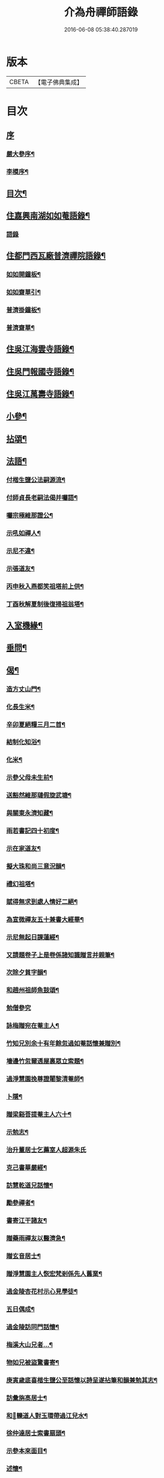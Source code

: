 #+TITLE: 介為舟禪師語錄 
#+DATE: 2016-06-08 05:38:40.287019

* 版本
 |     CBETA|【電子佛典集成】|

* 目次
** [[file:KR6q0424_001.txt::001-0223a0][序]]
*** [[file:KR6q0424_001.txt::001-0223a1][嚴大參序¶]]
*** [[file:KR6q0424_001.txt::001-0223b8][李模序¶]]
** [[file:KR6q0424_001.txt::001-0224a2][目次¶]]
** [[file:KR6q0424_001.txt::001-0224c5][住嘉興南湖如如菴語錄¶]]
*** [[file:KR6q0424_001.txt::001-0224c5][語錄]]
** [[file:KR6q0424_001.txt::001-0226c29][住都門西瓦廠普濟禪院語錄¶]]
*** [[file:KR6q0424_001.txt::001-0230a24][如如開鐘板¶]]
*** [[file:KR6q0424_001.txt::001-0230a27][如如齋單引¶]]
*** [[file:KR6q0424_001.txt::001-0230b2][普濟掛鐘板¶]]
*** [[file:KR6q0424_001.txt::001-0230b7][普濟齋單¶]]
** [[file:KR6q0424_002.txt::002-0230c3][住吳江海雲寺語錄¶]]
** [[file:KR6q0424_002.txt::002-0234b26][住吳門報國寺語錄¶]]
** [[file:KR6q0424_002.txt::002-0236c10][住吳江萬壽寺語錄¶]]
** [[file:KR6q0424_003.txt::003-0237b4][小參¶]]
** [[file:KR6q0424_003.txt::003-0237c12][拈頌¶]]
** [[file:KR6q0424_003.txt::003-0240b10][法語¶]]
*** [[file:KR6q0424_003.txt::003-0240b11][付楷生鹽公法嗣源流¶]]
*** [[file:KR6q0424_003.txt::003-0240c5][付師貞長老嗣法偈并囑語¶]]
*** [[file:KR6q0424_003.txt::003-0240c18][囑宗極維那證公¶]]
*** [[file:KR6q0424_003.txt::003-0241a17][示吼如禪人¶]]
*** [[file:KR6q0424_003.txt::003-0241a29][示尼不違¶]]
*** [[file:KR6q0424_003.txt::003-0241b9][示張道友¶]]
*** [[file:KR6q0424_003.txt::003-0241b19][丙申秋入燕都笑祖塔前上供¶]]
*** [[file:KR6q0424_003.txt::003-0241b27][丁酉秋解夏制後復掃祖翁塔¶]]
** [[file:KR6q0424_003.txt::003-0241c14][入室機緣¶]]
** [[file:KR6q0424_003.txt::003-0242a14][垂問¶]]
** [[file:KR6q0424_004.txt::004-0242b4][偈¶]]
*** [[file:KR6q0424_004.txt::004-0242b5][造方丈山門¶]]
*** [[file:KR6q0424_004.txt::004-0242b10][化長生米¶]]
*** [[file:KR6q0424_004.txt::004-0242b15][辛卯夏絕糧三月二首¶]]
*** [[file:KR6q0424_004.txt::004-0242b22][結制化知浴¶]]
*** [[file:KR6q0424_004.txt::004-0242b26][化米¶]]
*** [[file:KR6q0424_004.txt::004-0242b29][示參父母未生前¶]]
*** [[file:KR6q0424_004.txt::004-0242c3][送豁然維那璉假旋武塘¶]]
*** [[file:KR6q0424_004.txt::004-0242c11][與關東永濟知藏¶]]
*** [[file:KR6q0424_004.txt::004-0242c15][雨若書記四十初度¶]]
*** [[file:KR6q0424_004.txt::004-0242c23][示在家道友¶]]
*** [[file:KR6q0424_004.txt::004-0242c26][擬大珠和尚三意況韻¶]]
*** [[file:KR6q0424_004.txt::004-0243a6][禮幻祖塔¶]]
*** [[file:KR6q0424_004.txt::004-0243a10][賦得無求到處人情好二絕¶]]
*** [[file:KR6q0424_004.txt::004-0243a15][為宣微禪友五十兼書大經畢¶]]
*** [[file:KR6q0424_004.txt::004-0243a18][示尼無起日課蓮經¶]]
*** [[file:KR6q0424_004.txt::004-0243a21][又請題卷子上是卷係諸知識贈言并親筆¶]]
*** [[file:KR6q0424_004.txt::004-0243a25][次除夕貧字韻¶]]
*** [[file:KR6q0424_004.txt::004-0243a28][和趙州祖師魚鼓頌¶]]
*** [[file:KR6q0424_004.txt::004-0243a30][勉僧參究]]
*** [[file:KR6q0424_004.txt::004-0243b4][詠梅贈宛在菴主人¶]]
*** [[file:KR6q0424_004.txt::004-0243b8][竹知兄別余十有年餘忽過如菴話懷兼贈別¶]]
*** [[file:KR6q0424_004.txt::004-0243b12][墻邊竹忽爾透屋裏眾立索題¶]]
*** [[file:KR6q0424_004.txt::004-0243b16][過淨慧園挽尊證闍黎清菴師¶]]
*** [[file:KR6q0424_004.txt::004-0243b21][卜隱¶]]
*** [[file:KR6q0424_004.txt::004-0243b24][贈梁谿菩提菴主人六十¶]]
*** [[file:KR6q0424_004.txt::004-0243b28][示勉志¶]]
*** [[file:KR6q0424_004.txt::004-0243b30][治升董居士乞薦室人超源朱氏]]
*** [[file:KR6q0424_004.txt::004-0243c5][克己書華嚴經¶]]
*** [[file:KR6q0424_004.txt::004-0243c9][訪慧乾道兄話懷¶]]
*** [[file:KR6q0424_004.txt::004-0243c14][勵參禪者¶]]
*** [[file:KR6q0424_004.txt::004-0243c23][書寄江干諸友¶]]
*** [[file:KR6q0424_004.txt::004-0243c27][贈藥雨禪友以醫濟急¶]]
*** [[file:KR6q0424_004.txt::004-0243c30][贈玄音居士¶]]
*** [[file:KR6q0424_004.txt::004-0244a3][贈淨慧園主人恢宏梵剎係先人舊業¶]]
*** [[file:KR6q0424_004.txt::004-0244a7][過金陵杏花村示心見學徒¶]]
*** [[file:KR6q0424_004.txt::004-0244a10][五日偶成¶]]
*** [[file:KR6q0424_004.txt::004-0244a16][過金陵訪同門話懷¶]]
*** [[file:KR6q0424_004.txt::004-0244a20][梅溪大山兄者…¶]]
*** [[file:KR6q0424_004.txt::004-0244a24][物如兄被盜驚書寄¶]]
*** [[file:KR6q0424_004.txt::004-0244b2][庚寅歲底喜楷生鹽公至話懷以詩呈遂拈筆和韻兼勉其志¶]]
*** [[file:KR6q0424_004.txt::004-0244b5][訪彙旃高居士¶]]
*** [[file:KR6q0424_004.txt::004-0244b9][和𨍏轢道人對玉環帶過江兒水¶]]
*** [[file:KR6q0424_004.txt::004-0244b14][徐仲達居士索書扇頭¶]]
*** [[file:KR6q0424_004.txt::004-0244b19][示參本來面目¶]]
*** [[file:KR6q0424_004.txt::004-0244b22][述懷¶]]
*** [[file:KR6q0424_004.txt::004-0244b25][己丑冬一日送元龍許秀才之龍池¶]]
*** [[file:KR6q0424_004.txt::004-0244c7][庚寅秋毘陵俞玄音居士以禪頌八章書扇頭見寄即原韻和答兼致之¶]]
*** [[file:KR6q0424_004.txt::004-0244c24][建秋亭索和韻¶]]
*** [[file:KR6q0424_004.txt::004-0244c28][見禪者書攜笻太白下百事懶營為之句遂續成章以徵吟者勉志]]
*** [[file:KR6q0424_004.txt::004-0245a4][送友隱居¶]]
*** [[file:KR6q0424_004.txt::004-0245a8][寫龍池新建從雲亭兼寄斷疑法弟¶]]
*** [[file:KR6q0424_004.txt::004-0245a13][中秋送古帆法兄住寶山菴¶]]
*** [[file:KR6q0424_004.txt::004-0245a20][衲山禪者結茆索書¶]]
*** [[file:KR6q0424_004.txt::004-0245a27][禪者呈偈遂走筆和勉¶]]
*** [[file:KR6q0424_004.txt::004-0245b8][施茶¶]]
*** [[file:KR6q0424_004.txt::004-0245b11][贈苕關主¶]]
*** [[file:KR6q0424_004.txt::004-0245b15][示脫白沙彌¶]]
*** [[file:KR6q0424_004.txt::004-0245b19][和嚴居士寒字五首¶]]
*** [[file:KR6q0424_004.txt::004-0245b30][示方爾嘉善友¶]]
*** [[file:KR6q0424_004.txt::004-0245c4][泛妙喜過悟空菴訪清伯黃居士不遇聞入煉士社去書此五章寄致之¶]]
*** [[file:KR6q0424_004.txt::004-0245c15][雪中寄厚菴曹學士¶]]
*** [[file:KR6q0424_004.txt::004-0245c18][贈蓮親顧居士¶]]
*** [[file:KR6q0424_004.txt::004-0245c21][贈報國寺賓如教主¶]]
*** [[file:KR6q0424_004.txt::004-0245c24][丁酉秋解制後別院主覺幻公之南¶]]
*** [[file:KR6q0424_004.txt::004-0246a8][別禪者南旋¶]]
*** [[file:KR6q0424_004.txt::004-0246a12][示潘道生居士¶]]
*** [[file:KR6q0424_004.txt::004-0246a15][示胡文宇居士¶]]
*** [[file:KR6q0424_004.txt::004-0246a18][示史元之居士¶]]
*** [[file:KR6q0424_004.txt::004-0246a21][示沈彥先居士¶]]
*** [[file:KR6q0424_004.txt::004-0246a24][別童上甫經歷¶]]
*** [[file:KR6q0424_004.txt::004-0246a27][示吳金谷都司¶]]
*** [[file:KR6q0424_004.txt::004-0246a30][江千任雲液秀才索偈遂走筆書示¶]]
*** [[file:KR6q0424_004.txt::004-0246b4][梁谿自如師曾居靜匡阜年經七袟書贈¶]]
*** [[file:KR6q0424_004.txt::004-0246b8][詠雪¶]]
*** [[file:KR6q0424_004.txt::004-0246b11][與友話及論古今事¶]]
*** [[file:KR6q0424_004.txt::004-0246b15][送友居山¶]]
*** [[file:KR6q0424_004.txt::004-0246b18][除夕¶]]
*** [[file:KR6q0424_004.txt::004-0246b21][看雲¶]]
*** [[file:KR6q0424_004.txt::004-0246b25][贈明余老衲號¶]]
*** [[file:KR6q0424_004.txt::004-0246b28][拄杖¶]]
*** [[file:KR6q0424_004.txt::004-0246b30][拂子]]
*** [[file:KR6q0424_004.txt::004-0246c4][缽盂¶]]
*** [[file:KR6q0424_004.txt::004-0246c7][蒲團¶]]
*** [[file:KR6q0424_004.txt::004-0246c10][附法派源流字派¶]]
** [[file:KR6q0424_005.txt::005-0247a4][傳¶]]
*** [[file:KR6q0424_005.txt::005-0247a5][龍池先老和尚傳¶]]
** [[file:KR6q0424_005.txt::005-0248b7][書　引　疏¶]]
*** [[file:KR6q0424_005.txt::005-0248b8][柬履素黃老居士¶]]
*** [[file:KR6q0424_005.txt::005-0248b22][請古鑑法弟繼如如菴席¶]]
*** [[file:KR6q0424_005.txt::005-0248c9][復江干靜涵張司農¶]]
*** [[file:KR6q0424_005.txt::005-0248c19][復古南牧雲和尚¶]]
*** [[file:KR6q0424_005.txt::005-0249a11][與龍池諸同門并兩序¶]]
*** [[file:KR6q0424_005.txt::005-0249b4][與譚埽菴¶]]
*** [[file:KR6q0424_005.txt::005-0249c20][與子蓉朱居士¶]]
*** [[file:KR6q0424_005.txt::005-0249c30][復芙蓉自閒禪師¶]]
*** [[file:KR6q0424_005.txt::005-0250a16][與大歇禪師¶]]
*** [[file:KR6q0424_005.txt::005-0250b2][與宛陵同鄉明虛禪友¶]]
*** [[file:KR6q0424_005.txt::005-0250b13][與金粟孤雲禪師¶]]
*** [[file:KR6q0424_005.txt::005-0250b23][復吳江海雲寺諸鄉紳文學¶]]
*** [[file:KR6q0424_005.txt::005-0250b29][柬𨍏轢嚴居士¶]]
*** [[file:KR6q0424_005.txt::005-0250c2][夢雪居引¶]]
*** [[file:KR6q0424_005.txt::005-0250c16][居士求作放生會引¶]]
*** [[file:KR6q0424_005.txt::005-0250c30][募書經并求名筆以成墨蹟兼助資引¶]]
*** [[file:KR6q0424_005.txt::005-0251a22][結修大悲懺疏¶]]
*** [[file:KR6q0424_005.txt::005-0251b15][高淳龍悟菴募購田疏¶]]
*** [[file:KR6q0424_005.txt::005-0251c9][淨慧院募鑄大銅鍋銅板¶]]
** [[file:KR6q0424_006.txt::006-0252a4][題讚¶]]
*** [[file:KR6q0424_006.txt::006-0252a5][題觀音菩薩出山像讚¶]]
*** [[file:KR6q0424_006.txt::006-0252a10][題三大士同圖坐大松樹下像讚¶]]
*** [[file:KR6q0424_006.txt::006-0252a13][白衣送子觀音像讚¶]]
*** [[file:KR6q0424_006.txt::006-0252a19][題雲中坐吼觀音像¶]]
*** [[file:KR6q0424_006.txt::006-0252a22][題觀音大士像讚¶]]
*** [[file:KR6q0424_006.txt::006-0252a29][初祖石影像讚¶]]
*** [[file:KR6q0424_006.txt::006-0252b10][十八羅漢圖像邰仲茝居士請讚¶]]
*** [[file:KR6q0424_006.txt::006-0252b19][題關帝獨立像讚¶]]
*** [[file:KR6q0424_006.txt::006-0252b23][天童密雲悟師翁雲門雪嶠信大師合圖真讚¶]]
*** [[file:KR6q0424_006.txt::006-0252b29][天童密老和尚像讚¶]]
*** [[file:KR6q0424_006.txt::006-0252c7][鹿野法師索題扇頭羅漢¶]]
*** [[file:KR6q0424_006.txt::006-0252c11][龍池和尚真讚¶]]
*** [[file:KR6q0424_006.txt::006-0252c24][細瓦廠普濟院達如老宿像讚¶]]
*** [[file:KR6q0424_006.txt::006-0252c30][題大慈像]]
*** [[file:KR6q0424_006.txt::006-0253a6][題冰欲上人行樂¶]]
*** [[file:KR6q0424_006.txt::006-0253a11][題陳素人頭陀小像¶]]
*** [[file:KR6q0424_006.txt::006-0253a15][題馮君玉真¶]]
*** [[file:KR6q0424_006.txt::006-0253a21][陸光甫善友為外母求題真讚¶]]
*** [[file:KR6q0424_006.txt::006-0253a24][題比丘尼不違七十行樂¶]]
*** [[file:KR6q0424_006.txt::006-0253a29][題靈松首座為鹿野監寺四十寫秋林讀書圖¶]]
** [[file:KR6q0424_006.txt::006-0253b3][自讚¶]]
*** [[file:KR6q0424_006.txt::006-0253b4][宗極維那請¶]]
*** [[file:KR6q0424_006.txt::006-0253b9][永濟知藏請¶]]
*** [[file:KR6q0424_006.txt::006-0253b14][拙安逸監院請¶]]
*** [[file:KR6q0424_006.txt::006-0253b18][一夔法監院請¶]]
** [[file:KR6q0424_006.txt::006-0253b22][佛事¶]]
** [[file:KR6q0424_007.txt::007-0255b4][萍吟集詩¶]]
*** [[file:KR6q0424_007.txt::007-0255b5][和闇齋黃憲長寄龍池本師和尚韻¶]]
*** [[file:KR6q0424_007.txt::007-0255b12][偶感¶]]
*** [[file:KR6q0424_007.txt::007-0255b16][為黃復仲居士壽¶]]
*** [[file:KR6q0424_007.txt::007-0255b20][紋菴七十書贈公善琴畫¶]]
*** [[file:KR6q0424_007.txt::007-0255b23][劉渭公居士以仙乩贈空山曉聲別號命題¶]]
*** [[file:KR6q0424_007.txt::007-0255b27][和𨍏轢嚴居士答劍門禪師送少林祖圖碑文韻¶]]
*** [[file:KR6q0424_007.txt::007-0255c3][為壽者書¶]]
*** [[file:KR6q0424_007.txt::007-0255c6][為馥生師九月十八日壽兼預結大悲壇期¶]]
*** [[file:KR6q0424_007.txt::007-0255c10][即事¶]]
*** [[file:KR6q0424_007.txt::007-0255c15][贈決則靜主¶]]
*** [[file:KR6q0424_007.txt::007-0255c19][贈萬順泉善友¶]]
*** [[file:KR6q0424_007.txt::007-0255c23][寄別子蓉朱居士向船居¶]]
*** [[file:KR6q0424_007.txt::007-0255c25][船居¶]]
*** [[file:KR6q0424_007.txt::007-0256a2][題扇頭畫兼以為贈¶]]
*** [[file:KR6q0424_007.txt::007-0256a5][和徐虞求盡節韻¶]]
*** [[file:KR6q0424_007.txt::007-0256a10][寄上白谷音二開士¶]]
*** [[file:KR6q0424_007.txt::007-0256a15][寄祝金剛菴上乘兄五十¶]]
*** [[file:KR6q0424_007.txt::007-0256a19][代友和韻¶]]
*** [[file:KR6q0424_007.txt::007-0256a23][喜臘雪驟積¶]]
*** [[file:KR6q0424_007.txt::007-0256a27][旱暑感賦¶]]
*** [[file:KR6q0424_007.txt::007-0256a30][初遊龍池山]]
*** [[file:KR6q0424_007.txt::007-0256b4][又畫師秋日邀登絕頂望太湖有感¶]]
*** [[file:KR6q0424_007.txt::007-0256b8][長泰寺懷古¶]]
*** [[file:KR6q0424_007.txt::007-0256b11][宿焦山月夜聞鐘¶]]
*** [[file:KR6q0424_007.txt::007-0256b15][崇禎壬午憶親有感¶]]
*** [[file:KR6q0424_007.txt::007-0256b21][癸未之楚省親遇流寇仍返金陵晤友有感¶]]
*** [[file:KR6q0424_007.txt::007-0256b25][登天台山石門¶]]
*** [[file:KR6q0424_007.txt::007-0256b28][華山雨霽¶]]
*** [[file:KR6q0424_007.txt::007-0256b30][冬日閒吟]]
*** [[file:KR6q0424_007.txt::007-0256c4][為壑舟禪友壽¶]]
*** [[file:KR6q0424_007.txt::007-0256c7][和友雨過韻¶]]
*** [[file:KR6q0424_007.txt::007-0256c10][初秋樹下坐與哲生兄得句¶]]
*** [[file:KR6q0424_007.txt::007-0256c13][夜秋¶]]
*** [[file:KR6q0424_007.txt::007-0256c16][訪正可法師宿長泰寺¶]]
*** [[file:KR6q0424_007.txt::007-0256c19][潤城生生菴送友兼別¶]]
*** [[file:KR6q0424_007.txt::007-0256c21][夏日與哲生兄話別¶]]
*** [[file:KR6q0424_007.txt::007-0256c24][過西菴訪哲公同陳大田聯句¶]]
*** [[file:KR6q0424_007.txt::007-0256c28][至廣陵有阻¶]]
*** [[file:KR6q0424_007.txt::007-0257a2][送玉澗之京口¶]]
*** [[file:KR6q0424_007.txt::007-0257a5][寓秦郵懷平山公喜其即至¶]]
*** [[file:KR6q0424_007.txt::007-0257a11][商尊兄嗣天台通玄林和尚歸南嶽住靜索筆贈¶]]
*** [[file:KR6q0424_007.txt::007-0257a15][訪友隱居¶]]
*** [[file:KR6q0424_007.txt::007-0257a18][丙戍元旦述懷¶]]
*** [[file:KR6q0424_007.txt::007-0257a22][夏日喜雨¶]]
*** [[file:KR6q0424_007.txt::007-0257a25][和得山翁和尚出天童欲往匡山因受靈峰寺請以詩和宋學士韻¶]]
*** [[file:KR6q0424_007.txt::007-0257a28][喜語風老人孟夏山居詩首聯續其韻]]
*** [[file:KR6q0424_007.txt::007-0257b5][夏日過劉渭公家與仙乩限韻偶爾成詩¶]]
*** [[file:KR6q0424_007.txt::007-0257b9][又轉韻¶]]
*** [[file:KR6q0424_007.txt::007-0257b12][窗吟雨霽¶]]
*** [[file:KR6q0424_007.txt::007-0257b16][詠雨中秋海棠¶]]
*** [[file:KR6q0424_007.txt::007-0257b19][禮雲門雪嶠大師龕¶]]
*** [[file:KR6q0424_007.txt::007-0257b23][讀雲門志略¶]]
*** [[file:KR6q0424_007.txt::007-0257b26][因事出雲門過化鹿山訪荊門法師¶]]
*** [[file:KR6q0424_007.txt::007-0257c3][雨中吟¶]]
*** [[file:KR6q0424_007.txt::007-0257c5][禮雪嶠大師塔辭出山¶]]
*** [[file:KR6q0424_007.txt::007-0257c18][遊明覺寺故址¶]]
*** [[file:KR6q0424_007.txt::007-0257c23][弔寺¶]]
*** [[file:KR6q0424_007.txt::007-0257c26][記池¶]]
*** [[file:KR6q0424_007.txt::007-0257c29][問井¶]]
*** [[file:KR6q0424_007.txt::007-0258a2][捫碑¶]]
*** [[file:KR6q0424_007.txt::007-0258a5][慰山¶]]
*** [[file:KR6q0424_007.txt::007-0258a8][諭墓¶]]
*** [[file:KR6q0424_007.txt::007-0258a11][元旦登秦望山頂¶]]
*** [[file:KR6q0424_007.txt::007-0258a15][宿寓山贈恒公修淨業¶]]
*** [[file:KR6q0424_007.txt::007-0258a23][湖上行¶]]
*** [[file:KR6q0424_007.txt::007-0258a30][贈關中西宗禪友棄教入禪]]
*** [[file:KR6q0424_007.txt::007-0258b8][晤鐵關禪師於禹門兼送別¶]]
*** [[file:KR6q0424_007.txt::007-0258b16][洪都耑愚大師…¶]]
*** [[file:KR6q0424_007.txt::007-0258b23][又和耑師璧介子公玻璃瓶韻¶]]
*** [[file:KR6q0424_007.txt::007-0258b27][訪平山關主額曰量雲遂書為贈¶]]
*** [[file:KR6q0424_007.txt::007-0258c3][答俞玄音居士韻¶]]
*** [[file:KR6q0424_007.txt::007-0258c12][寓毘陵龍興禪院拈贈無蘊禪士勉參¶]]
*** [[file:KR6q0424_007.txt::007-0258c25][客晤棲雲道契¶]]
*** [[file:KR6q0424_007.txt::007-0258c28][訪友¶]]
*** [[file:KR6q0424_007.txt::007-0258c30][憶普懷禪兄]]
*** [[file:KR6q0424_007.txt::007-0259a4][慟蒼石禪士¶]]
*** [[file:KR6q0424_007.txt::007-0259a7][過江干宿契宗兄菴中敘別¶]]
*** [[file:KR6q0424_007.txt::007-0259a11][夜泊南閘投靜室宿¶]]
*** [[file:KR6q0424_007.txt::007-0259a14][訪友¶]]
*** [[file:KR6q0424_007.txt::007-0259a17][代梅吟¶]]
*** [[file:KR6q0424_007.txt::007-0259a20][望哲生兄坐息¶]]
*** [[file:KR6q0424_007.txt::007-0259a25][空吾禪衲壽¶]]
*** [[file:KR6q0424_007.txt::007-0259a28][和菩提菴自如師韻¶]]
*** [[file:KR6q0424_007.txt::007-0259b4][源海索書¶]]
*** [[file:KR6q0424_007.txt::007-0259b8][淨慧園種一娑羅子已成樹矣…¶]]
*** [[file:KR6q0424_007.txt::007-0259b12][同牧其師過華亭棹旋朱涇渡口弔船子和尚兼和牧師韻即清明後一日附元韻¶]]
*** [[file:KR6q0424_007.txt::007-0259b17][懷米頭陀善工書畫¶]]
*** [[file:KR6q0424_007.txt::007-0259b21][遊棲霞寺¶]]
*** [[file:KR6q0424_007.txt::007-0259b25][謝友過邀¶]]
*** [[file:KR6q0424_007.txt::007-0259b27][題朱去塵墨竹]]
*** [[file:KR6q0424_007.txt::007-0259c4][過聞性菴觀金魚內一尾通身澹銀色有十二點大紅故名十二紅可愛¶]]
*** [[file:KR6q0424_007.txt::007-0259c7][同箬菴和尚舟集南湖放生兼次其韻¶]]
*** [[file:KR6q0424_007.txt::007-0259c11][酬曾儀公居士見訪次原韻¶]]
*** [[file:KR6q0424_007.txt::007-0259c15][答𨍏轢嚴居士原韻¶]]
*** [[file:KR6q0424_007.txt::007-0259c19][元旦雪夜詠¶]]
*** [[file:KR6q0424_007.txt::007-0259c22][宿興善古禪堂雨霽酬大山兄元韻¶]]
*** [[file:KR6q0424_007.txt::007-0259c26][送致言道兄之武林省親¶]]
*** [[file:KR6q0424_007.txt::007-0259c29][挽闇齋黃老居士二首¶]]
*** [[file:KR6q0424_007.txt::007-0260a7][題不借居¶]]
*** [[file:KR6q0424_007.txt::007-0260a12][登煙雨樓¶]]
*** [[file:KR6q0424_007.txt::007-0260a16][見鴈陣初來¶]]
*** [[file:KR6q0424_007.txt::007-0260a19][為萬松菴石盟禪友壽¶]]
*** [[file:KR6q0424_007.txt::007-0260a23][寄隱者¶]]
*** [[file:KR6q0424_007.txt::007-0260a25][送中佳禪師之松陵¶]]
*** [[file:KR6q0424_007.txt::007-0260a28][村居五首¶]]
*** [[file:KR6q0424_007.txt::007-0260b4][寄龍池和尚侍寮斷疑兄¶]]
*** [[file:KR6q0424_007.txt::007-0260b7][過古南次泛舟尋梅韻¶]]
*** [[file:KR6q0424_007.txt::007-0260b11][送素嚴法弟還山¶]]
*** [[file:KR6q0424_007.txt::007-0260b17][和冰燈詩¶]]
*** [[file:KR6q0424_007.txt::007-0260c5][無題¶]]
*** [[file:KR6q0424_007.txt::007-0260c9][和宣微法師村居除夕三韻¶]]
*** [[file:KR6q0424_007.txt::007-0260c19][詠雪兼懷三塔自閒禪師¶]]
*** [[file:KR6q0424_007.txt::007-0260c23][乙未二月廿日謝如菴院事兼訊南湖別眾¶]]
*** [[file:KR6q0424_007.txt::007-0260c27][山中吟五首¶]]
*** [[file:KR6q0424_007.txt::007-0261a3][秋日寄金韻伯詩客¶]]
*** [[file:KR6q0424_007.txt::007-0261a6][觀海¶]]
*** [[file:KR6q0424_007.txt::007-0261a9][得夢中首聯續成兼勉友¶]]
*** [[file:KR6q0424_007.txt::007-0261a12][宿栴檀寺與蕃子夜話¶]]
*** [[file:KR6q0424_007.txt::007-0261a15][金臺栴檀寺乃江右歷山法師開山刱建見其幀子有自讚故書此兼勉龍吟關主¶]]
*** [[file:KR6q0424_007.txt::007-0261a18][丙申九日前送淨慧園主人旋南¶]]
*** [[file:KR6q0424_007.txt::007-0261a21][為尚甫童居士壽¶]]
*** [[file:KR6q0424_007.txt::007-0261a25][題畫¶]]
*** [[file:KR6q0424_007.txt::007-0261a28][秋日雨中即事¶]]
*** [[file:KR6q0424_007.txt::007-0261b2][溪帆¶]]
*** [[file:KR6q0424_007.txt::007-0261b5][五月寒¶]]
*** [[file:KR6q0424_007.txt::007-0261b8][聽雨¶]]
*** [[file:KR6q0424_007.txt::007-0261b10][瓶梅得蜂字韻¶]]
*** [[file:KR6q0424_007.txt::007-0261b13][伴梅¶]]
*** [[file:KR6q0424_007.txt::007-0261b16][孟春送友之楚二首¶]]
*** [[file:KR6q0424_007.txt::007-0261b22][擬題黃鶴樓¶]]
*** [[file:KR6q0424_007.txt::007-0261b26][甘汝耀老居士索題爵鹿圖¶]]
*** [[file:KR6q0424_007.txt::007-0261b30][甲申過金陵懷古¶]]
*** [[file:KR6q0424_007.txt::007-0261c3][戊戌八月初一日讀三國志忽聞雷¶]]
** [[file:KR6q0424_008.txt::008-0262a4][禹門影堂集　詩偈¶]]
*** [[file:KR6q0424_008.txt::008-0262a5][丁酉十一月自燕歸抵毘陵聞先師訃¶]]
*** [[file:KR6q0424_008.txt::008-0262a9][龕前上供¶]]
*** [[file:KR6q0424_008.txt::008-0262a13][十二月初八日夜古南和尚促移龕¶]]
*** [[file:KR6q0424_008.txt::008-0262a17][戊戌春雲陽道上讀鶴林和尚書扇頭詩有感兼步其韻¶]]
*** [[file:KR6q0424_008.txt::008-0262a24][寄鶴林十州兄兼呈方丈老人¶]]
*** [[file:KR6q0424_008.txt::008-0262b3][山中得扛字韻兼慰同門古帆首座¶]]
*** [[file:KR6q0424_008.txt::008-0262b7][清明後五日夜大雪忽楚水法弟奔訃入供遂出山有感兼送別¶]]
*** [[file:KR6q0424_008.txt::008-0262b11][監刻先老人語錄雨久偶閱十景遂擬成韻禹門橋¶]]
*** [[file:KR6q0424_008.txt::008-0262b15][娑羅樹¶]]
*** [[file:KR6q0424_008.txt::008-0262b19][中龍池¶]]
*** [[file:KR6q0424_008.txt::008-0262b23][分賓嶺¶]]
*** [[file:KR6q0424_008.txt::008-0262b27][白雲崖¶]]
*** [[file:KR6q0424_008.txt::008-0262c3][避暑窟¶]]
*** [[file:KR6q0424_008.txt::008-0262c7][試心石¶]]
*** [[file:KR6q0424_008.txt::008-0262c11][憑虛閣¶]]
*** [[file:KR6q0424_008.txt::008-0262c15][伏虎石¶]]
*** [[file:KR6q0424_008.txt::008-0262c19][玉陽臺¶]]
*** [[file:KR6q0424_008.txt::008-0262c23][送先和尚語錄板入楞嚴偶過東塔即事¶]]
*** [[file:KR6q0424_008.txt::008-0262c27][訊善卷和尚¶]]
*** [[file:KR6q0424_008.txt::008-0263a5][題善卷洞寺¶]]
*** [[file:KR6q0424_008.txt::008-0263a8][為先和尚錄板工竣送入楞嚴值聽梅法師入院書贈¶]]
*** [[file:KR6q0424_008.txt::008-0263a12][龍池和尚小祥塔前上供賦呈永首座兼勉同門¶]]
*** [[file:KR6q0424_008.txt::008-0263a15][懷梁谿馬爾采居士¶]]
*** [[file:KR6q0424_008.txt::008-0263a20][過鳧溪白椎菴挽聞照法師¶]]
*** [[file:KR6q0424_008.txt::008-0263a26][白椎菴雨阻兼示慧上人¶]]
*** [[file:KR6q0424_008.txt::008-0263b2][又雨中望虎丘¶]]
*** [[file:KR6q0424_008.txt::008-0263b5][晤達明禪友¶]]
*** [[file:KR6q0424_008.txt::008-0263b8][訪聞機道兄敘舊¶]]
*** [[file:KR6q0424_008.txt::008-0263b11][己亥三月十一日復事影堂作¶]]
*** [[file:KR6q0424_008.txt::008-0263b23][客龍興院偶晤禪友以詩見示作送別¶]]
*** [[file:KR6q0424_008.txt::008-0263b26][蚤秋作似鐵關法兄方丈¶]]
*** [[file:KR6q0424_008.txt::008-0263b29][又蚤秋即事和鐵關兄韻¶]]
*** [[file:KR6q0424_008.txt::008-0263c3][寄住宛陵同鄉¶]]
*** [[file:KR6q0424_008.txt::008-0263c6][送六融法姪為師住禹門打供¶]]
*** [[file:KR6q0424_008.txt::008-0263c20][履冰辭省覲伴我和尚口占¶]]
*** [[file:KR6q0424_008.txt::008-0263c23][九日前送密音禪友住壽昌寺¶]]
*** [[file:KR6q0424_008.txt::008-0263c26][遊張公洞¶]]
*** [[file:KR6q0424_008.txt::008-0263c29][過海會禮磬山天隱老和尚塔¶]]
*** [[file:KR6q0424_008.txt::008-0264a2][中秋夜諭看月華者¶]]
*** [[file:KR6q0424_008.txt::008-0264a5][又得歸字¶]]
*** [[file:KR6q0424_008.txt::008-0264a8][題畫雪裏梅¶]]
*** [[file:KR6q0424_008.txt::008-0264a11][題畫圖帝闕¶]]
*** [[file:KR6q0424_008.txt::008-0264a14][登芝山頂謁玄帝新宮¶]]
*** [[file:KR6q0424_008.txt::008-0264a18][題八景詩¶]]
*** [[file:KR6q0424_008.txt::008-0264b4][青龍洞¶]]
*** [[file:KR6q0424_008.txt::008-0264b7][象屏峰¶]]
*** [[file:KR6q0424_008.txt::008-0264b10][鳳皇池¶]]
*** [[file:KR6q0424_008.txt::008-0264b13][石馬衝¶]]
*** [[file:KR6q0424_008.txt::008-0264b16][調御泉¶]]
*** [[file:KR6q0424_008.txt::008-0264b19][普賢臺¶]]
*** [[file:KR6q0424_008.txt::008-0264b22][紫竹林¶]]
*** [[file:KR6q0424_008.txt::008-0264b25][清涼石¶]]
*** [[file:KR6q0424_008.txt::008-0264b28][又總八題成韻¶]]
*** [[file:KR6q0424_008.txt::008-0264c2][即原韻奉答呂秀才¶]]
*** [[file:KR6q0424_008.txt::008-0264c6][喜林叟禪兄夜話¶]]
*** [[file:KR6q0424_008.txt::008-0264c13][又過淳溪相訪¶]]
*** [[file:KR6q0424_008.txt::008-0264c16][途中五十自囑¶]]
*** [[file:KR6q0424_008.txt::008-0264c20][同林叟甘宜伯袁非池諸公登保聖寺塔¶]]
*** [[file:KR6q0424_008.txt::008-0264c24][初夏¶]]
*** [[file:KR6q0424_008.txt::008-0264c26][題高淳縣新橋¶]]
*** [[file:KR6q0424_008.txt::008-0264c29][題龍悟菴¶]]
*** [[file:KR6q0424_008.txt::008-0265a6][龍池和尚十月廿九三周忌日¶]]
*** [[file:KR6q0424_008.txt::008-0265a10][影堂告辭詩¶]]
*** [[file:KR6q0424_008.txt::008-0265b9][友人歸桑田結菴口占¶]]
*** [[file:KR6q0424_008.txt::008-0265b12][春日寄金粟孤雲和尚¶]]
*** [[file:KR6q0424_008.txt::008-0265b15][和𨍏轢嚴居士中興普明寺韻¶]]
*** [[file:KR6q0424_008.txt::008-0265b18][秋蛩吟¶]]
** [[file:KR6q0424_009.txt::009-0265c2][松陵雜錄侍者照德記錄¶]]
*** [[file:KR6q0424_009.txt::009-0265c3][辛丑十月二十五日為法門說¶]]
*** [[file:KR6q0424_009.txt::009-0266a4][壬寅花朝慧劍禪人乞語歸南嶽結茆¶]]
*** [[file:KR6q0424_009.txt::009-0266a17][示施秀峰居士¶]]
*** [[file:KR6q0424_009.txt::009-0266a24][與莊汝揚文學書¶]]
*** [[file:KR6q0424_009.txt::009-0266b11][示碧雲天維那¶]]
*** [[file:KR6q0424_009.txt::009-0266b23][示楚珍全知客¶]]
*** [[file:KR6q0424_009.txt::009-0266b30][示恰安定知客誅茆¶]]
*** [[file:KR6q0424_009.txt::009-0266c6][示且憨溶悅眾¶]]
*** [[file:KR6q0424_009.txt::009-0266c14][冬日贈虎丘鳧溪雪鄰關主書大經¶]]
*** [[file:KR6q0424_009.txt::009-0266c22][寄贈開迷禪碩¶]]
*** [[file:KR6q0424_009.txt::009-0266c25][秋冬交際落鄉收成苦雨¶]]
*** [[file:KR6q0424_009.txt::009-0267a2][徐仲達居士因事索書以自勉¶]]
*** [[file:KR6q0424_009.txt::009-0267a9][簡雪厂禪師¶]]
*** [[file:KR6q0424_009.txt::009-0267a13][因託院事後述懷¶]]
*** [[file:KR6q0424_009.txt::009-0267a17][壬寅仲春…¶]]
*** [[file:KR6q0424_009.txt::009-0267a20][祝琴川新塔法叔浮石老和尚七袟¶]]
*** [[file:KR6q0424_009.txt::009-0267a24][題畫¶]]
*** [[file:KR6q0424_009.txt::009-0267a27][謝徐松之見訪并贈¶]]
*** [[file:KR6q0424_009.txt::009-0267b3][過介嵩禪友靜室書贈¶]]
*** [[file:KR6q0424_009.txt::009-0267b7][贈蘇門沈居士¶]]
*** [[file:KR6q0424_009.txt::009-0267b11][送浮老人復住報恩過湖泊快風閣登眺¶]]
*** [[file:KR6q0424_009.txt::009-0267b13][送破峰法姪返芙蓉¶]]
*** [[file:KR6q0424_009.txt::009-0267b16][示盛文學參禪¶]]
*** [[file:KR6q0424_009.txt::009-0267b19][寄仲達徐居士¶]]
*** [[file:KR6q0424_009.txt::009-0267b23][上元夜寓萬松菴觀風俗作¶]]
*** [[file:KR6q0424_009.txt::009-0267b26][慕雲凌居士七十書贈¶]]
*** [[file:KR6q0424_009.txt::009-0267b30][嵩月禪者為眾打供未就遂返靈隱惜爾之作¶]]
*** [[file:KR6q0424_009.txt::009-0267c2][喜同里若初禪友話懷兼送別¶]]
*** [[file:KR6q0424_009.txt::009-0267c6][寒雲禪者同師暨弟居靈巖久…¶]]
*** [[file:KR6q0424_009.txt::009-0267c10][題琴川圖¶]]
*** [[file:KR6q0424_009.txt::009-0267c13][拂水岩¶]]
*** [[file:KR6q0424_009.txt::009-0267c15][題金溪松石圖¶]]
*** [[file:KR6q0424_009.txt::009-0267c18][朱尚鄉居士索題慶餘圖¶]]
*** [[file:KR6q0424_009.txt::009-0267c21][懷黎川隱峰禪師¶]]
*** [[file:KR6q0424_009.txt::009-0267c24][示定遠尼¶]]
*** [[file:KR6q0424_009.txt::009-0268a8][毒機法姪索偈歸里掩關¶]]
*** [[file:KR6q0424_009.txt::009-0268a11][癸卯七月廿日計甫草居士四旬書贈¶]]
*** [[file:KR6q0424_009.txt::009-0268a14][中秋夜懷普峰道兄¶]]
*** [[file:KR6q0424_009.txt::009-0268a17][示淨眉侍者¶]]
*** [[file:KR6q0424_009.txt::009-0268a21][贈西歸主人雪鏡禪碩¶]]
*** [[file:KR6q0424_009.txt::009-0268a24][贈丘玉臣居士¶]]
*** [[file:KR6q0424_009.txt::009-0268a27][與朱使君子葵居士¶]]
*** [[file:KR6q0424_009.txt::009-0268b8][代浮老人哭徒孫曉宗兼和諸什弦字韻¶]]
*** [[file:KR6q0424_009.txt::009-0268b11][瑞遊圖雙親真於圓光之中…¶]]
*** [[file:KR6q0424_009.txt::009-0268b14][觀音贊¶]]
*** [[file:KR6q0424_009.txt::009-0268b17][讀黃山谷作士大夫食時五觀文註¶]]
*** [[file:KR6q0424_009.txt::009-0268b20][斷指法姪復濟祖塔募興化寺殿宇書此為贈¶]]
*** [[file:KR6q0424_009.txt::009-0268b29][隨筆書示破愚副寺¶]]
*** [[file:KR6q0424_009.txt::009-0268c2][示持珍尼¶]]
*** [[file:KR6q0424_009.txt::009-0268c14][囑拙安逸監院¶]]
*** [[file:KR6q0424_009.txt::009-0268c25][為靈巖繼起儲禪師壽兼致謝¶]]
*** [[file:KR6q0424_009.txt::009-0269a4][贈五祖寺聖揆法姪¶]]
*** [[file:KR6q0424_009.txt::009-0269a7][因行者彈燭煤燒衣口占¶]]
*** [[file:KR6q0424_009.txt::009-0269a10][贈寓菴禪者¶]]
*** [[file:KR6q0424_009.txt::009-0269a13][示從聞侍者¶]]
*** [[file:KR6q0424_009.txt::009-0269a15][送碧雲天西堂歸楚住山¶]]
*** [[file:KR6q0424_009.txt::009-0269a19][甲辰春因恙幸陸允培居士得瘳遂索偈以為日進自勉¶]]
*** [[file:KR6q0424_009.txt::009-0269a23][示破愚副寺¶]]
*** [[file:KR6q0424_009.txt::009-0269a27][際門實侍者一日自霅往昭陽省師…¶]]
*** [[file:KR6q0424_009.txt::009-0269b2][示蘭先禪人¶]]
*** [[file:KR6q0424_009.txt::009-0269b5][過雪溪菴訪本潔禪師¶]]
*** [[file:KR6q0424_009.txt::009-0269b8][宿雪溪遊沈氏北山草堂¶]]
*** [[file:KR6q0424_009.txt::009-0269b12][可微禪者昔披剃天童密師翁座下…¶]]
*** [[file:KR6q0424_009.txt::009-0269b16][復吳門報國寺眾護法¶]]
*** [[file:KR6q0424_009.txt::009-0269b23][恰安定知客請¶]]
** [[file:KR6q0424_010.txt::010-0269c3][吳門雜錄¶]]
*** [[file:KR6q0424_010.txt::010-0269c4][囑卻迷泓知藏¶]]
*** [[file:KR6q0424_010.txt::010-0269c24][囑形山洽記室返昭陽舊隱¶]]
*** [[file:KR6q0424_010.txt::010-0269c28][囑天節中維那¶]]
*** [[file:KR6q0424_010.txt::010-0270a6][囑且瀚澯副寺¶]]
*** [[file:KR6q0424_010.txt::010-0270a15][同住規約¶]]
*** [[file:KR6q0424_010.txt::010-0270a26][復永寧素嚴和尚¶]]
*** [[file:KR6q0424_010.txt::010-0270b11][和順治　先皇帝贈玉林和尚還山詩原韻¶]]
*** [[file:KR6q0424_010.txt::010-0270b15][甲辰九日後古帆法兄過吳門報國…¶]]
*** [[file:KR6q0424_010.txt::010-0270b19][甲辰小陽月訪繼起和尚…¶]]
*** [[file:KR6q0424_010.txt::010-0270b22][乙巳秋素嚴和尚往禾請藏經…¶]]
*** [[file:KR6q0424_010.txt::010-0270b26][訪豈凡金太傅¶]]
*** [[file:KR6q0424_010.txt::010-0270c3][寄仲將包居士¶]]
*** [[file:KR6q0424_010.txt::010-0270c6][題朱鳳萱居士夫婦真¶]]
*** [[file:KR6q0424_010.txt::010-0270c9][自讚（卻迷知藏請）¶]]
*** [[file:KR6q0424_010.txt::010-0270c13][自讚（抱真請）¶]]
*** [[file:KR6q0424_010.txt::010-0270c18][丙午大年日為吏部考功司張住漢封翁止文老居士七旬壽¶]]
*** [[file:KR6q0424_010.txt::010-0270c21][五日壽法慧禪碩¶]]
*** [[file:KR6q0424_010.txt::010-0270c25][辭報國兼懷徐昭法居士¶]]
*** [[file:KR6q0424_010.txt::010-0270c28][又辭報國寺¶]]
*** [[file:KR6q0424_010.txt::010-0271a2][因事自嘲¶]]
*** [[file:KR6q0424_010.txt::010-0271a5][示幻雲知客¶]]
*** [[file:KR6q0424_010.txt::010-0271a8][和蜜蜂頌¶]]
*** [[file:KR6q0424_010.txt::010-0271a23][與龍池介石登禪師書¶]]
*** [[file:KR6q0424_010.txt::010-0271b15][仇敬泉居士八十¶]]
*** [[file:KR6q0424_010.txt::010-0271b18][懷灌溪李居士¶]]
*** [[file:KR6q0424_010.txt::010-0271b22][贈大頑法姪¶]]
*** [[file:KR6q0424_010.txt::010-0271b25][送同門素嚴法弟旋荊谿歸永寧寺¶]]
*** [[file:KR6q0424_010.txt::010-0271b28][臘月初六日為董耀庭居士七袟¶]]
*** [[file:KR6q0424_010.txt::010-0271c2][付囑都門普濟禪林覺幻監院¶]]
*** [[file:KR6q0424_010.txt::010-0271c11][自讚¶]]
*** [[file:KR6q0424_010.txt::010-0271c14][又讚¶]]
*** [[file:KR6q0424_010.txt::010-0271c17][送永濟長老回廣寧二首己酉春¶]]
*** [[file:KR6q0424_010.txt::010-0271c22][寄盛京國子公殿下¶]]
*** [[file:KR6q0424_010.txt::010-0271c25][寄北直天台寺宗極證長老¶]]
*** [[file:KR6q0424_010.txt::010-0271c28][贈中山石舸法姪繼師之席¶]]
*** [[file:KR6q0424_010.txt::010-0271c30][為楞嚴當家道充禪碩壽]]
*** [[file:KR6q0424_010.txt::010-0272a4][酬華嚴寺雙樹房雪林老師原韻¶]]
*** [[file:KR6q0424_010.txt::010-0272a8][酬本山深秀堂人素師原韻¶]]
** [[file:KR6q0424_010.txt::010-0272a12][行狀¶]]
** [[file:KR6q0424_010.txt::010-0273a13][塔銘¶]]

* 卷
[[file:KR6q0424_001.txt][介為舟禪師語錄 1]]
[[file:KR6q0424_002.txt][介為舟禪師語錄 2]]
[[file:KR6q0424_003.txt][介為舟禪師語錄 3]]
[[file:KR6q0424_004.txt][介為舟禪師語錄 4]]
[[file:KR6q0424_005.txt][介為舟禪師語錄 5]]
[[file:KR6q0424_006.txt][介為舟禪師語錄 6]]
[[file:KR6q0424_007.txt][介為舟禪師語錄 7]]
[[file:KR6q0424_008.txt][介為舟禪師語錄 8]]
[[file:KR6q0424_009.txt][介為舟禪師語錄 9]]
[[file:KR6q0424_010.txt][介為舟禪師語錄 10]]

